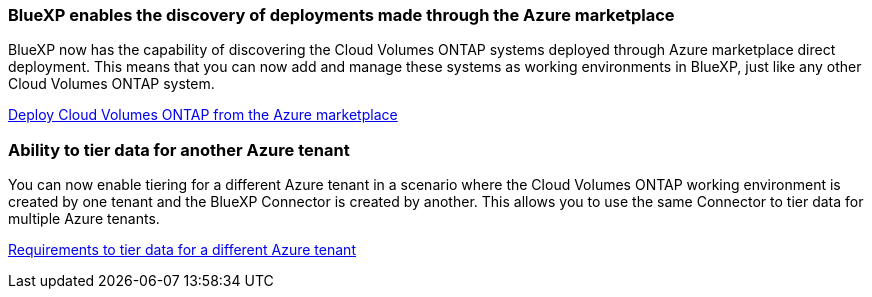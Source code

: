 === BlueXP enables the discovery of deployments made through the Azure marketplace

BlueXP now has the capability of discovering the Cloud Volumes ONTAP systems deployed through Azure marketplace direct deployment. This means that you can now add and manage these systems as working environments in BlueXP, just like any other Cloud Volumes ONTAP system.

https://docs.netapp.com/us-en/bluexp-cloud-volumes-ontap/task-deploy-cvo-azure-mktplc.html[Deploy Cloud Volumes ONTAP from the Azure marketplace^]

=== Ability to tier data for another Azure tenant
You can now enable tiering for a different Azure tenant in a scenario where the Cloud Volumes ONTAP working environment is created by one tenant and the BlueXP Connector is created by another. This allows you to use the same Connector to tier data for multiple Azure tenants.

https://docs.netapp.com/us-en/bluexp-cloud-volumes-ontap/task-tiering.html#requirements-to-tier-data-for-a-different-azure-tenant[Requirements to tier data for a different Azure tenant^]
